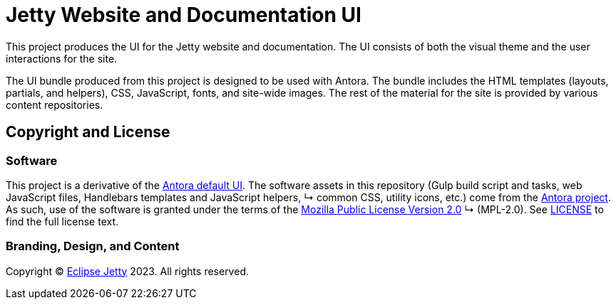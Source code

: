 = Jetty Website and Documentation UI
:url-antora: https://antora.org
:url-antora-default-ui: https://gitlab.com/antora/antora-ui-default
:url-jetty: https://eclipse.dev/jetty
:current-release: ui-prod-latest

This project produces the UI for the Jetty website and documentation.
The UI consists of both the visual theme and the user interactions for the site.

The UI bundle produced from this project is designed to be used with Antora.
The bundle includes the HTML templates (layouts, partials, and helpers), CSS, JavaScript, fonts, and site-wide images.
The rest of the material for the site is provided by various content repositories.

== Copyright and License

=== Software

This project is a derivative of the {url-antora-default-ui}[Antora default UI].
The software assets in this repository (Gulp build script and tasks, web JavaScript files, Handlebars templates and JavaScript helpers,     ↳ common CSS, utility icons, etc.) come from the {url-antora}[Antora project].
As such, use of the software is granted under the terms of the https://www.mozilla.org/en-US/MPL/2.0/[Mozilla Public License Version 2.0]   ↳ (MPL-2.0).
See link:LICENSE[] to find the full license text.

=== Branding, Design, and Content

Copyright (C) {url-jetty}[Eclipse Jetty] 2023.
All rights reserved.
